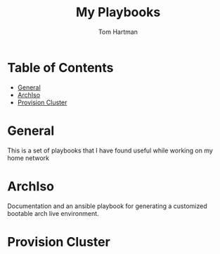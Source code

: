 #+TITLE: My Playbooks
#+AUTHOR: Tom Hartman

* Table of Contents
:PROPERTIES:
:TOC:      :include all :ignore this
:END:
:CONTENTS:
- [[#general][General]]
- [[#archiso][ArchIso]]
- [[#provision-cluster][Provision Cluster]]
:END:

* General
This is a set of playbooks that I have found useful while working on my home network

* ArchIso
Documentation and an ansible playbook for generating a customized bootable arch live environment.

* Provision Cluster
